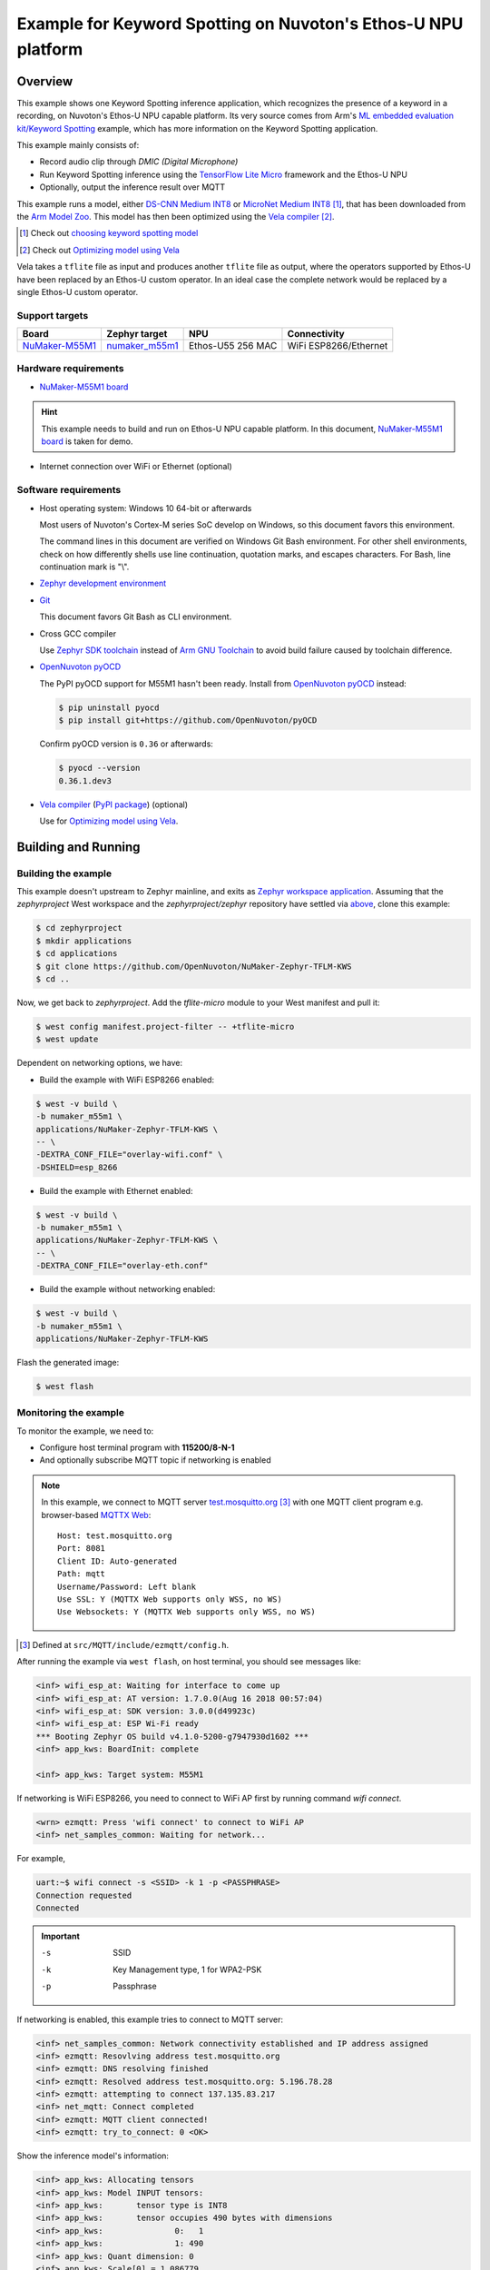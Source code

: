 Example for Keyword Spotting on Nuvoton's Ethos-U NPU platform
##############################################################

Overview
********

This example shows one Keyword Spotting inference application,
which recognizes the presence of a keyword in a recording,
on Nuvoton's Ethos-U NPU capable platform.
Its very source comes from
Arm's `ML embedded evaluation kit/Keyword Spotting`_ example,
which has more information on the Keyword Spotting application.

.. _ML embedded evaluation kit/Keyword Spotting: https://gitlab.arm.com/artificial-intelligence/ethos-u/ml-embedded-evaluation-kit/-/blob/main/docs/use_cases/kws.md

This example mainly consists of:

- Record audio clip through *DMIC (Digital Microphone)*
- Run Keyword Spotting inference using the `TensorFlow Lite Micro`_ framework
  and the Ethos-U NPU
- Optionally, output the inference result over MQTT

This example runs a model, either `DS-CNN Medium INT8`_ or `MicroNet Medium INT8`_ [#]_,
that has been downloaded from the `Arm Model Zoo`_.
This model has then been optimized using the `Vela compiler`_ [#]_.

.. [#] Check out `choosing keyword spotting model`_
.. [#] Check out `Optimizing model using Vela`_

.. _TensorFlow Lite Micro: https://github.com/tensorflow/tflite-micro
.. _Arm Model Zoo: https://github.com/ARM-software/ML-zoo
.. _DS-CNN Medium INT8: https://github.com/ARM-software/ML-zoo/tree/master/models/keyword_spotting/ds_cnn_medium/model_package_tf/model_archive/TFLite/tflite_int8
.. _MicroNet Medium INT8: https://github.com/ARM-software/ML-zoo/tree/master/models/keyword_spotting/micronet_medium/tflite_int8


Vela takes a ``tflite`` file as input and produces another ``tflite`` file as output,
where the operators supported by Ethos-U have been replaced by an Ethos-U custom operator.
In an ideal case the complete network would be replaced by a single Ethos-U custom operator.

Support targets
===============

+--------------------+------------------+---------------------+--------------------------+
| Board              | Zephyr target    |NPU                  | Connectivity             |
+====================+==================+=====================+==========================+
| `NuMaker-M55M1`_   | `numaker_m55m1`_ |Ethos-U55 256 MAC    | WiFi ESP8266/Ethernet    |
+--------------------+------------------+---------------------+--------------------------+

.. _NuMaker-M55M1: https://docs.zephyrproject.org/latest/boards/nuvoton/numaker_m55m1/doc/index.html
.. _numaker_m55m1: `NuMaker-M55M1`_
.. _NuMaker-M55M1 board: `NuMaker-M55M1`_

Hardware requirements
=====================

- `NuMaker-M55M1 board`_

.. hint:: This example needs to build and run on Ethos-U NPU capable platform.
   In this document, `NuMaker-M55M1 board`_ is taken for demo.

- Internet connection over WiFi or Ethernet (optional)

Software requirements
=====================

- Host operating system: Windows 10 64-bit or afterwards

  Most users of Nuvoton's Cortex-M series SoC develop on Windows,
  so this document favors this environment.

  The command lines in this document are verified on Windows Git Bash environment.
  For other shell environments, check on how differently shells use line continuation,
  quotation marks, and escapes characters.
  For Bash, line continuation mark is "\\".

- `Zephyr development environment`_

  .. _Zephyr development environment: https://docs.zephyrproject.org/latest/develop/index.html

- `Git`_

  This document favors Git Bash as CLI environment.

  .. _Git: https://git-scm.com/

- Cross GCC compiler

  Use `Zephyr SDK toolchain`_ instead of `Arm GNU Toolchain`_ to avoid build failure
  caused by toolchain difference.

  .. _Zephyr SDK toolchain: https://docs.zephyrproject.org/latest/develop/getting_started/index.html#install-the-zephyr-sdk
  .. _Arm GNU Toolchain: https://developer.arm.com/Tools%20and%20Software/GNU%20Toolchain
  
- `OpenNuvoton pyOCD`_

  The PyPI pyOCD support for M55M1 hasn't been ready.
  Install from `OpenNuvoton pyOCD`_ instead:

  .. code-block:: console

     $ pip uninstall pyocd
     $ pip install git+https://github.com/OpenNuvoton/pyOCD

  Confirm pyOCD version is ``0.36`` or afterwards:

  .. code-block:: console

     $ pyocd --version
     0.36.1.dev3

  .. _OpenNuvoton pyOCD: https://github.com/OpenNuvoton/pyOCD

- `Vela compiler`_ (`PyPI package`__) (optional)

  Use for `Optimizing model using Vela`_.

  .. _Vela compiler: https://gitlab.arm.com/artificial-intelligence/ethos-u/ethos-u-vela
  .. __: https://pypi.org/project/ethos-u-vela/

Building and Running
********************

Building the example
====================

This example doesn't upstream to Zephyr mainline, and exits as `Zephyr workspace application`_.
Assuming that the `zephyrproject` West workspace and the `zephyrproject/zephyr`
repository have settled via `above`__, clone this example:

.. _Zephyr workspace application: https://docs.zephyrproject.org/latest/develop/application/index.html#zephyr-workspace-application

__ `Zephyr development environment`_

.. code-block:: console

    $ cd zephyrproject
    $ mkdir applications
    $ cd applications
    $ git clone https://github.com/OpenNuvoton/NuMaker-Zephyr-TFLM-KWS
    $ cd ..
    
Now, we get back to `zephyrproject`.
Add the `tflite-micro` module to your West manifest and pull it:

.. code-block:: console

    $ west config manifest.project-filter -- +tflite-micro
    $ west update

Dependent on networking options, we have:

- Build the example with WiFi ESP8266 enabled:

.. code-block:: console

    $ west -v build \
    -b numaker_m55m1 \
    applications/NuMaker-Zephyr-TFLM-KWS \
    -- \
    -DEXTRA_CONF_FILE="overlay-wifi.conf" \
    -DSHIELD=esp_8266

- Build the example with Ethernet enabled:

.. code-block:: console

    $ west -v build \
    -b numaker_m55m1 \
    applications/NuMaker-Zephyr-TFLM-KWS \
    -- \
    -DEXTRA_CONF_FILE="overlay-eth.conf"

- Build the example without networking enabled:

.. code-block:: console

    $ west -v build \
    -b numaker_m55m1 \
    applications/NuMaker-Zephyr-TFLM-KWS

Flash the generated image:

.. code-block:: console

    $ west flash

Monitoring the example
======================

To monitor the example, we need to:

- Configure host terminal program with **115200/8-N-1**

- And optionally subscribe MQTT topic if networking is enabled

.. note:: In this example, we connect to MQTT server `test.mosquitto.org`_ [#]_
   with one MQTT client program e.g. browser-based `MQTTX Web`_::

        Host: test.mosquitto.org
        Port: 8081
        Client ID: Auto-generated
        Path: mqtt
        Username/Password: Left blank
        Use SSL: Y (MQTTX Web supports only WSS, no WS)
        Use Websockets: Y (MQTTX Web supports only WSS, no WS)

.. [#] Defined at ``src/MQTT/include/ezmqtt/config.h``.

.. _test.mosquitto.org: https://test.mosquitto.org/
.. _MQTTX Web: https://mqttx.app/web

After running the example via ``west flash``, on host terminal,
you should see messages like:

.. code-block:: console

    <inf> wifi_esp_at: Waiting for interface to come up
    <inf> wifi_esp_at: AT version: 1.7.0.0(Aug 16 2018 00:57:04)
    <inf> wifi_esp_at: SDK version: 3.0.0(d49923c)
    <inf> wifi_esp_at: ESP Wi-Fi ready
    *** Booting Zephyr OS build v4.1.0-5200-g7947930d1602 ***
    <inf> app_kws: BoardInit: complete

    <inf> app_kws: Target system: M55M1

If networking is WiFi ESP8266, you need to connect to WiFi AP first
by running command `wifi connect`.

.. code-block:: console

    <wrn> ezmqtt: Press 'wifi connect' to connect to WiFi AP
    <inf> net_samples_common: Waiting for network...

For example,

.. code-block:: console

    uart:~$ wifi connect -s <SSID> -k 1 -p <PASSPHRASE>
    Connection requested
    Connected

.. important::

    -s  SSID
    -k  Key Management type, 1 for WPA2-PSK
    -p  Passphrase

If networking is enabled, this example tries to connect to MQTT server:

.. code-block:: console

    <inf> net_samples_common: Network connectivity established and IP address assigned
    <inf> ezmqtt: Resovlving address test.mosquitto.org
    <inf> ezmqtt: DNS resolving finished
    <inf> ezmqtt: Resolved address test.mosquitto.org: 5.196.78.28
    <inf> ezmqtt: attempting to connect 137.135.83.217
    <inf> net_mqtt: Connect completed
    <inf> ezmqtt: MQTT client connected!
    <inf> ezmqtt: try_to_connect: 0 <OK>

Show the inference model's information:

.. code-block:: console

    <inf> app_kws: Allocating tensors
    <inf> app_kws: Model INPUT tensors:
    <inf> app_kws:       tensor type is INT8
    <inf> app_kws:       tensor occupies 490 bytes with dimensions
    <inf> app_kws:               0:   1
    <inf> app_kws:               1: 490
    <inf> app_kws: Quant dimension: 0
    <inf> app_kws: Scale[0] = 1.086779
    <inf> app_kws: ZeroPoint[0] = 99
    <inf> app_kws: Model OUTPUT tensors:
    <inf> app_kws:       tensor type is INT8
    <inf> app_kws:       tensor occupies 12 bytes with dimensions
    <inf> app_kws:               0:   1
    <inf> app_kws:               1:  12
    <inf> app_kws: Quant dimension: 0
    <inf> app_kws: Scale[0] = 0.003906
    <inf> app_kws: ZeroPoint[0] = -128
    <inf> app_kws: Activation buffer (a.k.a tensor arena) size used: 69268
    <inf> app_kws: Number of operators: 1
    <inf> app_kws:       Operator 0: ethos-u

We can run the following commands to control kws:

.. code-block:: console

    <wrn> app_kws: Press 'kws next' to resume audio clip inference one-shot
    <wrn> app_kws: Press 'kws resume' to resume audio clip inference continuously
    <wrn> app_kws: Press 'kws suspend' to suspend audio clip inference
    <wrn> app_kws: Press 'kws exit' to exit program

To start audio clip inference, run ``kws resume``:

.. code-block:: console

    uart:~$ kws resume

If networking is enabled, this example shows MQTT information:

.. code-block:: console

    <wrn> app_kws: Subscribe to MQTT topic for inference result:
    <wrn> app_kws: MQTT server: test.mosquitto.org
    <wrn> app_kws: MQTT topic: 764009100000000000000003/kws

If networking is enabled, on MQTT client program, subscribe to topic
named ``<CLIENT_ID>/kws``.

Near the target board, speak out "go go go", and you may see message like:

.. code-block:: console

    <inf> app_kws: For timestamp: 0.000000 (inference #: 0); label: go, score: 0.789062; threshold: 0.750000

.. hint:: Check out ``src/Model/Labels.cpp`` for recognized keywords.

If networking is enabled, on MQTT client program, you would also see above message.

Further reading
***************

Optimizing model using Vela
===========================

This section instructs how to optimize download model using Vela.
We take `DS-CNN Medium INT8`_ as example model to optimize using Vela
and M55M1 Ethos-U NPU as target for which to optimize:

1. Download the `DS-CNN Medium INT8`_ model ``ds_cnn_m_quantized.tflite``
   and place in the directory ``keyword_spotting_ds_cnn_medium_int8``.

2. Optimize the model ``ds_cnn_m_quantized.tflite`` using Vela compiler.
   And we get optimized model ``ds_cnn_m_quantized_vela.tflite``. 

.. code-block:: console

    $ cd keyword_spotting_ds_cnn_medium_int8
    $ vela ds_cnn_m_quantized.tflite \
    --output-dir . \
    --accelerator-config ethos-u55-256

.. important:: M55M1 Ethos-U NPU is Ethos-U55, 256 macs_per_cycle.
   The config value `ethos-u55-256` must match.

3. Convert ``ds_cnn_m_quantized_vela.tflite`` to C array file ``ds_cnn_m_quantized_vela.tflite.h``.

.. code-block:: console

    $ xxd -c 16 -i \
    ds_cnn_m_quantized_vela.tflite \
    ds_cnn_m_quantized_vela.tflite.h

4. Update array content from ``ds_cnn_m_quantized_vela.tflite.h``
   to this example's ``src/Model/ds_cnn_m_quantized_vela_H256.tflite.cpp``.

More build options
===================

This section lists more build options.

This example supports the following choices for keyword spotting input:

- ``CONFIG_NVT_ML_KWS_INPUT_DMIC``: DMIC as KWS input (default)

- ``CONFIG_NVT_ML_KWS_INPUT_WAVE_BLOB``: Wave blob as KWS input

.. code-block:: console

    $ west -v build \
    -b numaker_m55m1 \
    applications/NuMaker-Zephyr-TFLM-KWS \
    -- \
    -DCONFIG_NVT_ML_KWS_INPUT_WAVE_BLOB=y

This example supports the following choices for keyword spotting model:

.. _choosing keyword spotting model:

- ``CONFIG_NVT_ML_KWS_MODEL_DS_CNN``: `DS CNN keyword spotting model`__ (default)

- ``CONFIG_NVT_ML_KWS_MODEL_MICRONET``: `MicroNet keyword spotting model`__

.. __: `DS-CNN Medium INT8`_
.. __: `MicroNet Medium INT8`_

.. code-block:: console

    $ west -v build \
    -b numaker_m55m1 \
    applications/NuMaker-Zephyr-TFLM-KWS \
    -- \
    -DCONFIG_NVT_ML_KWS_MODEL_MICRONET=y

To measure Ethos-U performance, you can enable ``CONFIG_NVT_ML_ETHOS_U_PROFILE``:

.. code-block:: console

    $ west -v build \
    -b numaker_m55m1 \
    applications/NuMaker-Zephyr-TFLM-KWS \
    -- \
    -DCONFIG_NVT_ML_ETHOS_U_PROFILE=y

